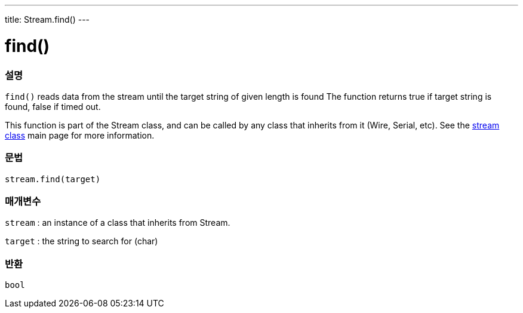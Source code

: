 ---
title: Stream.find()
---




= find()


// OVERVIEW SECTION STARTS
[#overview]
--

[float]
=== 설명
`find()` reads data from the stream until the target string of given length is found The function returns true if target string is found, false if timed out.

This function is part of the Stream class, and can be called by any class that inherits from it (Wire, Serial, etc). See the link:../../stream[stream class] main page for more information.
[%hardbreaks]


[float]
=== 문법
`stream.find(target)`


[float]
=== 매개변수
`stream` : an instance of a class that inherits from Stream.

`target` : the string to search for (char)

[float]
=== 반환
`bool`

--
// OVERVIEW SECTION ENDS
